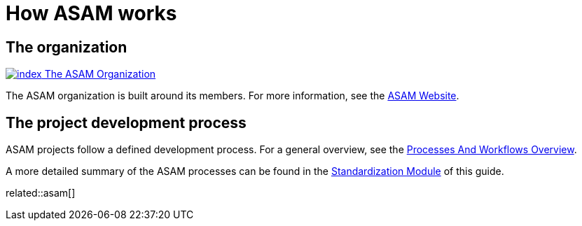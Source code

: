 = How ASAM works
:description: Links to the current contact page for ASAM Office members.
:keywords: about, asam, new-here-content, organization

== The organization
https://www.asam.net/about-asam/organization/[image:https://www.asam.net/index.php?eID=dumpFile&t=p&p=45037&token=7a818e902d4de269ab69f086d1ae100239999480[title="The ASAM Organization"] The ASAM Organization^]

The ASAM organization is built around its members. For more information, see the https://www.asam.net/about-asam/organization/[ASAM Website^].

== The project development process
ASAM projects follow a defined development process.
For a general overview, see the xref:new_here/processes-and-workflows-overview.adoc[Processes And Workflows Overview].

A more detailed summary of the ASAM processes can be found in the xref:standardization:home.adoc[Standardization Module] of this guide.

related::asam[]